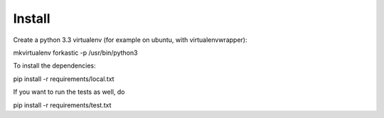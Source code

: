 Install
=========

Create a python 3.3 virtualenv (for example on ubuntu, with virtualenvwrapper):

mkvirtualenv forkastic -p /usr/bin/python3

To install the dependencies:

pip install -r requirements/local.txt

If you want to run the tests as well, do

pip install -r requirements/test.txt